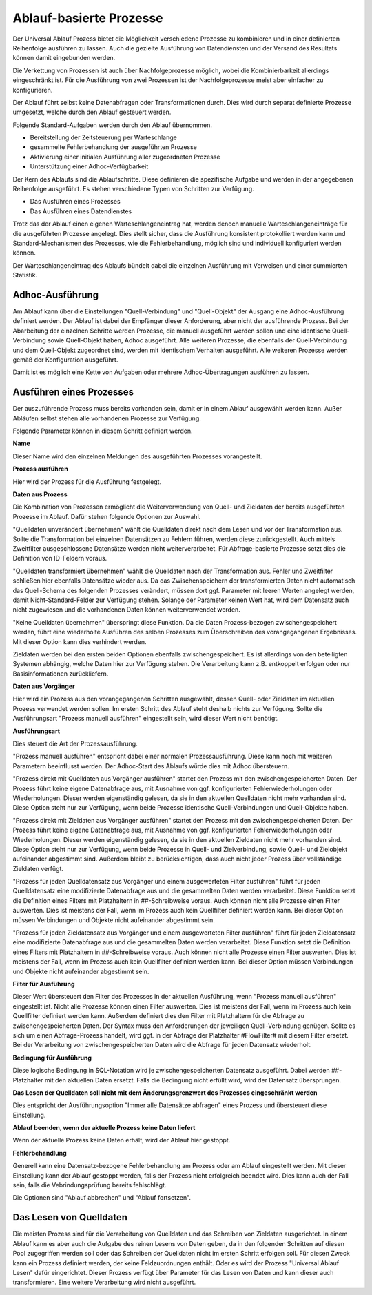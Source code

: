 ﻿Ablauf-basierte Prozesse
========================

Der Universal Ablauf Prozess bietet die Möglichkeit verschiedene Prozesse zu kombinieren und in 
einer definierten Reihenfolge ausführen zu lassen.
Auch die gezielte Ausführung von Datendiensten und der Versand des Resultats können damit eingebunden werden.

Die Verkettung von Prozessen ist auch über Nachfolgeprozesse möglich, wobei die Kombinierbarkeit allerdings
eingeschränkt ist. Für die Ausführung von zwei Prozessen ist der Nachfolgeprozesse meist aber einfacher zu
konfigurieren.

Der Ablauf führt selbst keine Datenabfragen oder Transformationen durch.
Dies wird durch separat definierte Prozesse umgesetzt, welche durch den Ablauf gesteuert werden.

Folgende Standard-Aufgaben werden durch den Ablauf übernommen.

- Bereitstellung der Zeitsteuerung per Warteschlange
- gesammelte Fehlerbehandlung der ausgeführten Prozesse
- Aktivierung einer initialen Ausführung aller zugeordneten Prozesse
- Unterstützung einer Adhoc-Verfügbarkeit

Der Kern des Ablaufs sind die Ablaufschritte.
Diese definieren die spezifische Aufgabe und werden in der angegebenen Reihenfolge ausgeführt.
Es stehen verschiedene Typen von Schritten zur Verfügung.

- Das Ausführen eines Prozesses
- Das Ausführen eines Datendienstes

Trotz das der Ablauf einen eigenen Warteschlangeneintrag hat, werden denoch manuelle Warteschlangeneinträge 
für die ausgeführten Prozesse angelegt.
Dies stellt sicher, dass die Ausführung konsistent protokolliert werden kann und Standard-Mechanismen 
des Prozesses, wie die Fehlerbehandlung, möglich sind und individuell konfiguriert werden können.

Der Warteschlangeneintrag des Ablaufs bündelt dabei die einzelnen Ausführung mit Verweisen und einer summierten Statistik.


Adhoc-Ausführung
----------------

Am Ablauf kann über die Einstellungen "Quell-Verbindung" und "Quell-Objekt" der Ausgang eine Adhoc-Ausführung
definiert werden. Der Ablauf ist dabei der Empfänger dieser Anforderung, aber nicht der ausführende Prozess.
Bei der Abarbeitung der einzelnen Schritte werden Prozesse, die manuell ausgeführt werden sollen und eine identische 
Quell-Verbindung sowie Quell-Objekt haben, Adhoc ausgeführt.
Alle weiteren Prozesse, die ebenfalls der Quell-Verbindung und dem Quell-Objekt zugeordnet sind, werden mit identischem
Verhalten ausgeführt.
Alle weiteren Prozesse werden gemäß der Konfiguration ausgeführt.

Damit ist es möglich eine Kette von Aufgaben oder mehrere Adhoc-Übertragungen ausführen zu lassen.


Ausführen eines Prozesses
-------------------------

Der auszuführende Prozess muss bereits vorhanden sein, damit er in einem Ablauf ausgewählt werden kann.
Außer Abläufen selbst stehen alle vorhandenen Prozesse zur Verfügung.

Folgende Parameter können in diesem Schritt definiert werden.

**Name**

Dieser Name wird den einzelnen Meldungen des ausgeführten Prozesses vorangestellt.

**Prozess ausführen**

Hier wird der Prozess für die Ausführung festgelegt.

**Daten aus Prozess**

Die Kombination von Prozessen ermöglicht die Weiterverwendung von Quell- und Zieldaten der bereits 
ausgeführten Prozesse im Ablauf.
Dafür stehen folgende Optionen zur Auswahl.

"Quelldaten unverändert übernehmen" wählt die Quelldaten direkt nach dem Lesen und vor der Transformation aus.
Sollte die Transformation bei einzelnen Datensätzen zu Fehlern führen, werden diese zurückgestellt.
Auch mittels Zweitfilter ausgeschlossene Datensätze werden nicht weiterverarbeitet. 
Für Abfrage-basierte Prozesse setzt dies die Definition von ID-Feldern voraus. 

"Quelldaten transformiert übernehmen" wählt die Quelldaten nach der Transformation aus.
Fehler und Zweitfilter schließen hier ebenfalls Datensätze wieder aus.
Da das Zwischenspeichern der transformierten Daten nicht automatisch das Quell-Schema des folgenden Prozesses
verändert, müssen dort ggf. Parameter mit leeren Werten angelegt werden, damit Nicht-Standard-Felder zur Verfügung stehen.
Solange der Parameter keinen Wert hat, wird dem Datensatz auch nicht zugewiesen und die vorhandenen Daten 
können weiterverwendet werden.

"Keine Quelldaten übernehmen" überspringt diese Funktion.
Da die Daten Prozess-bezogen zwischengespeichert werden, führt eine wiederholte Ausführen des selben Prozesses
zum Überschreiben des vorangegangenen Ergebnisses. Mit dieser Option kann dies verhindert werden.

Zieldaten werden bei den ersten beiden Optionen ebenfalls zwischengespeichert. Es ist allerdings von den beteiligten
Systemen abhängig, welche Daten hier zur Verfügung stehen. Die Verarbeitung kann z.B. entkoppelt erfolgen oder nur 
Basisinformationen zurückliefern.

**Daten aus Vorgänger**

Hier wird ein Prozess aus den vorangegangenen Schritten ausgewählt, dessen Quell- oder Zieldaten im aktuellen
Prozess verwendet werden sollen.
Im ersten Schritt des Ablauf steht deshalb nichts zur Verfügung.
Sollte die Ausführungsart "Prozess manuell ausführen" eingestellt sein, wird dieser Wert nicht benötigt.

**Ausführungsart**

Dies steuert die Art der Prozessausführung.

"Prozess manuell ausführen" entspricht dabei einer normalen Prozessausführung. Diese kann noch mit weiteren Parametern
beeinflusst werden. Der Adhoc-Start des Ablaufs würde dies mit Adhoc übersteuern.

"Prozess direkt mit Quelldaten aus Vorgänger ausführen" startet den Prozess mit den zwischengespeicherten Daten.
Der Prozess führt keine eigene Datenabfrage aus, mit Ausnahme von ggf. konfigurierten Fehlerwiederholungen oder Wiederholungen.
Dieser werden eigenständig gelesen, da sie in den aktuellen Quelldaten nicht mehr vorhanden sind.
Diese Option steht nur zur Verfügung, wenn beide Prozesse identische Quell-Verbindungen und Quell-Objekte haben.

"Prozess direkt mit Zieldaten aus Vorgänger ausführen" startet den Prozess mit den zwischengespeicherten Daten.
Der Prozess führt keine eigene Datenabfrage aus, mit Ausnahme von ggf. konfigurierten Fehlerwiederholungen oder Wiederholungen.
Dieser werden eigenständig gelesen, da sie in den aktuellen Zieldaten nicht mehr vorhanden sind.
Diese Option steht nur zur Verfügung, wenn beide Prozesse in Quell- und Zielverbindung, sowie Quell- und Zielobjekt
aufeinander abgestimmt sind.
Außerdem bleibt zu berücksichtigen, dass auch nicht jeder Prozess über vollständige Zieldaten verfügt.

"Prozess für jeden Quelldatensatz aus Vorgänger und einem ausgewerteten Filter ausführen" führt für jeden Quelldatensatz
eine modifizierte Datenabfrage aus und die gesammelten Daten werden verarbeitet.
Diese Funktion setzt die Definition eines Filters mit Platzhaltern in ##-Schreibweise voraus.
Auch können nicht alle Prozesse einen Filter auswerten. Dies ist meistens der Fall, wenn im Prozess auch kein Quellfilter 
definiert werden kann.
Bei dieser Option müssen Verbindungen und Objekte nicht aufeinander abgestimmt sein.

"Prozess für jeden Zieldatensatz aus Vorgänger und einem ausgewerteten Filter ausführen" führt für jeden Zieldatensatz
eine modifizierte Datenabfrage aus und die gesammelten Daten werden verarbeitet.
Diese Funktion setzt die Definition eines Filters mit Platzhaltern in ##-Schreibweise voraus.
Auch können nicht alle Prozesse einen Filter auswerten. Dies ist meistens der Fall, wenn im Prozess auch kein Quellfilter 
definiert werden kann.
Bei dieser Option müssen Verbindungen und Objekte nicht aufeinander abgestimmt sein.

**Filter für Ausführung**

Dieser Wert übersteuert den Filter des Prozesses in der aktuellen Ausführung, wenn "Prozess manuell ausführen" eingestellt ist.
Nicht alle Prozesse können einen Filter auswerten. Dies ist meistens der Fall, wenn im Prozess auch kein Quellfilter 
definiert werden kann.
Außerdem definiert dies den Filter mit Platzhaltern für die Abfrage zu zwischengespeicherten Daten.
Der Syntax muss den Anforderungen der jeweiligen Quell-Verbindung genügen.
Sollte es sich um einen Abfrage-Prozess handelt, wird ggf. in der Abfrage der Platzhalter #FlowFilter# mit diesem Filter ersetzt.
Bei der Verarbeitung von zwischengespeicherten Daten wird die Abfrage für jeden Datensatz wiederholt.

**Bedingung für Ausführung**

Diese logische Bedingung in SQL-Notation wird je zwischengespeicherten Datensatz ausgeführt. Dabei werden ##-Platzhalter
mit den aktuellen Daten ersetzt.
Falls die Bedingung nicht erfüllt wird, wird der Datensatz übersprungen.

**Das Lesen der Quelldaten soll nicht mit dem Änderungsgrenzwert des Prozesses eingeschränkt werden**

Dies entspricht der Ausführungsoption "Immer alle Datensätze abfragen" eines Prozess und übersteuert diese Einstellung.

**Ablauf beenden, wenn der aktuelle Prozess keine Daten liefert**

Wenn der aktuelle Prozess keine Daten erhält, wird der Ablauf hier gestoppt.

**Fehlerbehandlung**

Generell kann eine Datensatz-bezogene Fehlerbehandlung am Prozess oder am Ablauf eingestellt werden.
Mit dieser Einstellung kann der Ablauf gestoppt werden, falls der Prozess nicht erfolgreich beendet wird.
Dies kann auch der Fall sein, falls die Vebrindungsprüfung bereits fehlschlägt.

Die Optionen sind "Ablauf abbrechen" und "Ablauf fortsetzen".


Das Lesen von Quelldaten
------------------------

Die meisten Prozess sind für die Verarbeitung von Quelldaten und das Schreiben von Zieldaten ausgerichtet.
In einem Ablauf kann es aber auch die Aufgabe des reinen Lesens von Daten geben, da in den folgenden Schritten
auf diesen Pool zugegriffen werden soll oder das Schreiben der Quelldaten nicht im ersten Schritt erfolgen soll.
Für diesen Zweck kann ein Prozess definiert werden, der keine Feldzuordnungen enthält.
Oder es wird der Prozess "Universal Ablauf Lesen" dafür eingerichtet.
Dieser Prozess verfügt über Parameter für das Lesen von Daten und kann dieser auch transformieren.
Eine weitere Verarbeitung wird nicht ausgeführt.
